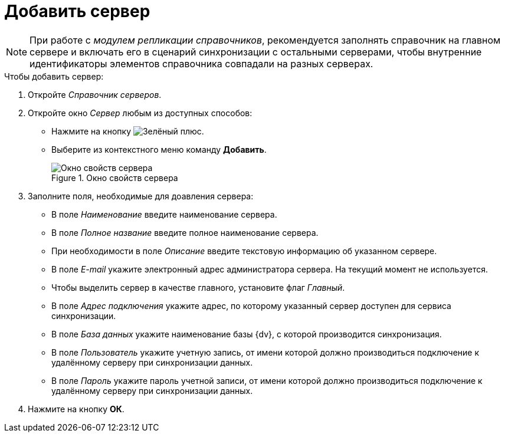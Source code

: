 = Добавить сервер

[NOTE]
====
При работе с _модулем репликации справочников_, рекомендуется заполнять справочник на главном сервере и включать его в сценарий синхронизации с остальными серверами, чтобы внутренние идентификаторы элементов справочника совпадали на разных серверах.
====

.Чтобы добавить сервер:
. Откройте _Справочник серверов_.
. Откройте окно _Сервер_ любым из доступных способов:
+
* Нажмите на кнопку image:ROOT:buttons/plus-green.png[Зелёный плюс].
* Выберите из контекстного меню команду *Добавить*.
+
.Окно свойств сервера
image::ROOT:server-properties.png[Окно свойств сервера]
+
. Заполните поля, необходимые для доавления сервера:
+
* В поле _Наименование_ введите наименование сервера.
* В поле _Полное название_ введите полное наименование сервера.
* При необходимости в поле _Описание_ введите текстовую информацию об указанном сервере.
* В поле _E-mail_ укажите электронный адрес администратора сервера. На текущий момент не используется.
* Чтобы выделить сервер в качестве главного, установите флаг _Главный_.
* В поле _Адрес подключения_ укажите адрес, по которому указанный сервер доступен для сервиса синхронизации.
* В поле _База данных_ укажите наименование базы {dv}, с которой производится синхронизация.
* В поле _Пользователь_ укажите учетную запись, от имени которой должно производиться подключение к удалённому серверу при синхронизации данных.
* В поле _Пароль_ укажите пароль учетной записи, от имени которой должно производиться подключение к удалённому серверу при синхронизации данных.
+
. Нажмите на кнопку *ОК*.
